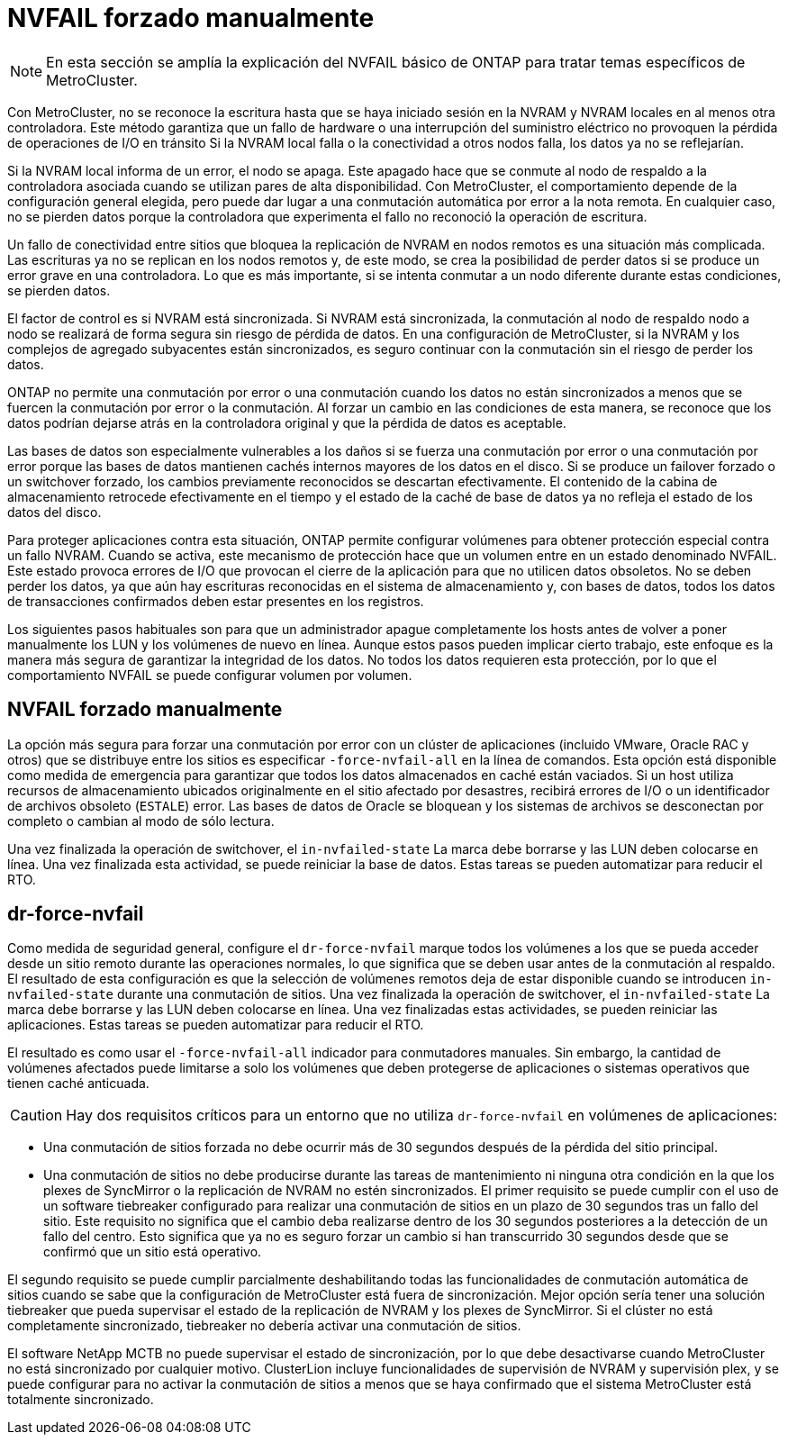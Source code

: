= NVFAIL forzado manualmente
:allow-uri-read: 



NOTE: En esta sección se amplía la explicación del NVFAIL básico de ONTAP para tratar temas específicos de MetroCluster.

Con MetroCluster, no se reconoce la escritura hasta que se haya iniciado sesión en la NVRAM y NVRAM locales en al menos otra controladora. Este método garantiza que un fallo de hardware o una interrupción del suministro eléctrico no provoquen la pérdida de operaciones de I/O en tránsito Si la NVRAM local falla o la conectividad a otros nodos falla, los datos ya no se reflejarían.

Si la NVRAM local informa de un error, el nodo se apaga. Este apagado hace que se conmute al nodo de respaldo a la controladora asociada cuando se utilizan pares de alta disponibilidad. Con MetroCluster, el comportamiento depende de la configuración general elegida, pero puede dar lugar a una conmutación automática por error a la nota remota. En cualquier caso, no se pierden datos porque la controladora que experimenta el fallo no reconoció la operación de escritura.

Un fallo de conectividad entre sitios que bloquea la replicación de NVRAM en nodos remotos es una situación más complicada. Las escrituras ya no se replican en los nodos remotos y, de este modo, se crea la posibilidad de perder datos si se produce un error grave en una controladora. Lo que es más importante, si se intenta conmutar a un nodo diferente durante estas condiciones, se pierden datos.

El factor de control es si NVRAM está sincronizada. Si NVRAM está sincronizada, la conmutación al nodo de respaldo nodo a nodo se realizará de forma segura sin riesgo de pérdida de datos. En una configuración de MetroCluster, si la NVRAM y los complejos de agregado subyacentes están sincronizados, es seguro continuar con la conmutación sin el riesgo de perder los datos.

ONTAP no permite una conmutación por error o una conmutación cuando los datos no están sincronizados a menos que se fuercen la conmutación por error o la conmutación. Al forzar un cambio en las condiciones de esta manera, se reconoce que los datos podrían dejarse atrás en la controladora original y que la pérdida de datos es aceptable.

Las bases de datos son especialmente vulnerables a los daños si se fuerza una conmutación por error o una conmutación por error porque las bases de datos mantienen cachés internos mayores de los datos en el disco. Si se produce un failover forzado o un switchover forzado, los cambios previamente reconocidos se descartan efectivamente. El contenido de la cabina de almacenamiento retrocede efectivamente en el tiempo y el estado de la caché de base de datos ya no refleja el estado de los datos del disco.

Para proteger aplicaciones contra esta situación, ONTAP permite configurar volúmenes para obtener protección especial contra un fallo NVRAM. Cuando se activa, este mecanismo de protección hace que un volumen entre en un estado denominado NVFAIL. Este estado provoca errores de I/O que provocan el cierre de la aplicación para que no utilicen datos obsoletos. No se deben perder los datos, ya que aún hay escrituras reconocidas en el sistema de almacenamiento y, con bases de datos, todos los datos de transacciones confirmados deben estar presentes en los registros.

Los siguientes pasos habituales son para que un administrador apague completamente los hosts antes de volver a poner manualmente los LUN y los volúmenes de nuevo en línea. Aunque estos pasos pueden implicar cierto trabajo, este enfoque es la manera más segura de garantizar la integridad de los datos. No todos los datos requieren esta protección, por lo que el comportamiento NVFAIL se puede configurar volumen por volumen.



== NVFAIL forzado manualmente

La opción más segura para forzar una conmutación por error con un clúster de aplicaciones (incluido VMware, Oracle RAC y otros) que se distribuye entre los sitios es especificar `-force-nvfail-all` en la línea de comandos. Esta opción está disponible como medida de emergencia para garantizar que todos los datos almacenados en caché están vaciados. Si un host utiliza recursos de almacenamiento ubicados originalmente en el sitio afectado por desastres, recibirá errores de I/O o un identificador de archivos obsoleto (`ESTALE`) error. Las bases de datos de Oracle se bloquean y los sistemas de archivos se desconectan por completo o cambian al modo de sólo lectura.

Una vez finalizada la operación de switchover, el `in-nvfailed-state` La marca debe borrarse y las LUN deben colocarse en línea. Una vez finalizada esta actividad, se puede reiniciar la base de datos. Estas tareas se pueden automatizar para reducir el RTO.



== dr-force-nvfail

Como medida de seguridad general, configure el `dr-force-nvfail` marque todos los volúmenes a los que se pueda acceder desde un sitio remoto durante las operaciones normales, lo que significa que se deben usar antes de la conmutación al respaldo. El resultado de esta configuración es que la selección de volúmenes remotos deja de estar disponible cuando se introducen `in-nvfailed-state` durante una conmutación de sitios. Una vez finalizada la operación de switchover, el `in-nvfailed-state` La marca debe borrarse y las LUN deben colocarse en línea. Una vez finalizadas estas actividades, se pueden reiniciar las aplicaciones. Estas tareas se pueden automatizar para reducir el RTO.

El resultado es como usar el `-force-nvfail-all` indicador para conmutadores manuales. Sin embargo, la cantidad de volúmenes afectados puede limitarse a solo los volúmenes que deben protegerse de aplicaciones o sistemas operativos que tienen caché anticuada.


CAUTION: Hay dos requisitos críticos para un entorno que no utiliza `dr-force-nvfail` en volúmenes de aplicaciones:

* Una conmutación de sitios forzada no debe ocurrir más de 30 segundos después de la pérdida del sitio principal.
* Una conmutación de sitios no debe producirse durante las tareas de mantenimiento ni ninguna otra condición en la que los plexes de SyncMirror o la replicación de NVRAM no estén sincronizados. El primer requisito se puede cumplir con el uso de un software tiebreaker configurado para realizar una conmutación de sitios en un plazo de 30 segundos tras un fallo del sitio. Este requisito no significa que el cambio deba realizarse dentro de los 30 segundos posteriores a la detección de un fallo del centro. Esto significa que ya no es seguro forzar un cambio si han transcurrido 30 segundos desde que se confirmó que un sitio está operativo.


El segundo requisito se puede cumplir parcialmente deshabilitando todas las funcionalidades de conmutación automática de sitios cuando se sabe que la configuración de MetroCluster está fuera de sincronización. Mejor opción sería tener una solución tiebreaker que pueda supervisar el estado de la replicación de NVRAM y los plexes de SyncMirror. Si el clúster no está completamente sincronizado, tiebreaker no debería activar una conmutación de sitios.

El software NetApp MCTB no puede supervisar el estado de sincronización, por lo que debe desactivarse cuando MetroCluster no está sincronizado por cualquier motivo. ClusterLion incluye funcionalidades de supervisión de NVRAM y supervisión plex, y se puede configurar para no activar la conmutación de sitios a menos que se haya confirmado que el sistema MetroCluster está totalmente sincronizado.
